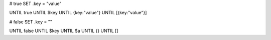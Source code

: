 # true
SET .key = "value"

UNTIL true
UNTIL $key
UNTIL {key:"value"}
UNTIL [{key:"value"}]

# false
SET .key = ""

UNTIL false
UNTIL $key
UNTIL $a
UNTIL {}
UNTIL []